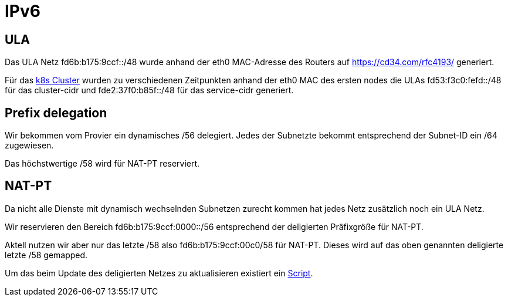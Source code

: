 = IPv6
:page-aliases: it::ipv6.adoc

== ULA

Das ULA Netz fd6b:b175:9ccf::/48 wurde anhand der eth0 MAC-Adresse des Routers auf https://cd34.com/rfc4193/ generiert.

Für das xref:k8s::index.adoc[k8s Cluster] wurden zu verschiedenen Zeitpunkten anhand der eth0 MAC des ersten nodes die ULAs fd53:f3c0:fefd::/48 für das cluster-cidr und fde2:37f0:b85f::/48 für das service-cidr generiert.

== Prefix delegation

Wir bekommen vom Provier ein dynamisches /56 delegiert. Jedes der Subnetzte bekommt entsprechend der Subnet-ID ein /64 zugewiesen.

Das höchstwertige /58 wird für NAT-PT reserviert.

== NAT-PT

Da nicht alle Dienste mit dynamisch wechselnden Subnetzen zurecht kommen hat jedes Netz zusätzlich noch ein ULA Netz.

Wir reservieren den Bereich fd6b:b175:9ccf:0000::/56 entsprechend der deligierten Präfixgröße für NAT-PT.

Aktell nutzen wir aber nur das letzte /58 also fd6b:b175:9ccf:00c0/58 für NAT-PT. Dieses wird auf das oben genannten deligierte letzte /58 gemapped.

Um das beim Update des deligierten Netzes zu aktualisieren existiert ein link:https://github.com/bergmann-it/edgeos-scripts[Script].
